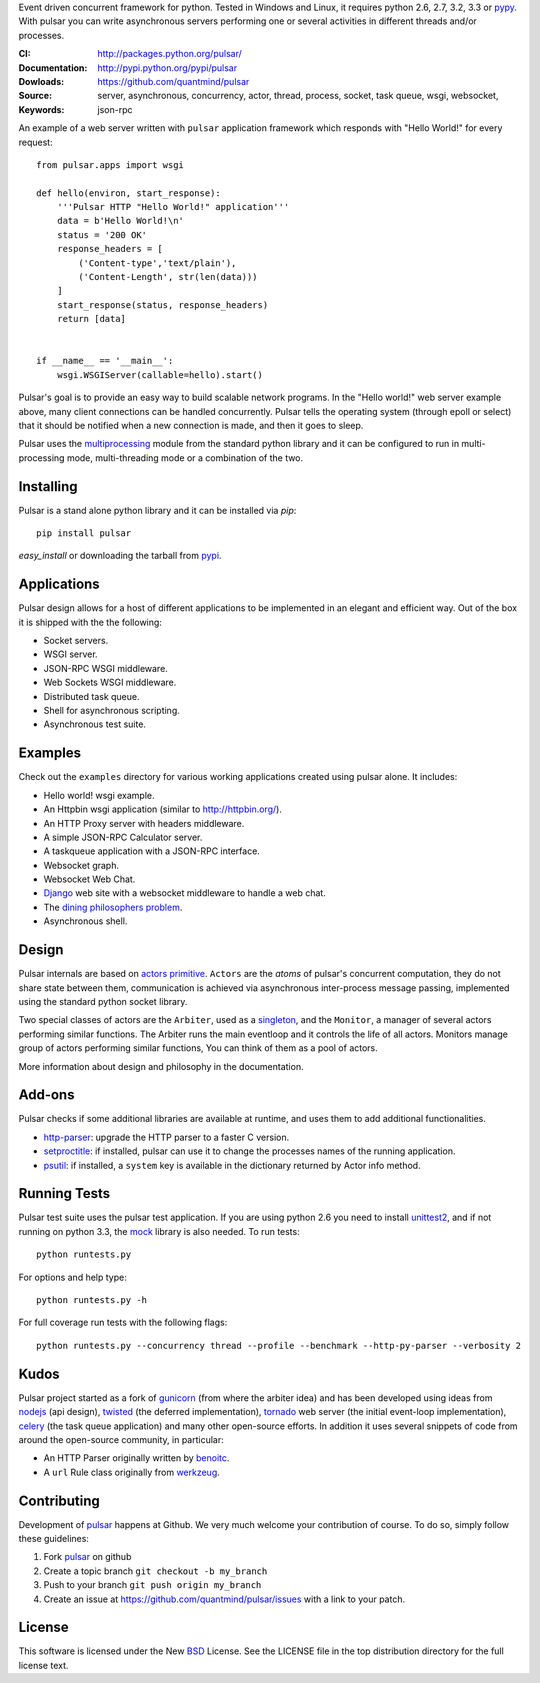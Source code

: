Event driven concurrent framework for python. Tested in Windows and Linux,
it requires python 2.6, 2.7, 3.2, 3.3 or pypy_.
With pulsar you can write asynchronous servers performing one or several
activities in different threads and/or processes.

:CI: |pulsar-build|_ 
:Documentation: http://packages.python.org/pulsar/
:Dowloads: http://pypi.python.org/pypi/pulsar
:Source: https://github.com/quantmind/pulsar
:Keywords: server, asynchronous, concurrency, actor, thread, process, socket,
    task queue, wsgi, websocket, json-rpc


.. |pulsar-build| image:: https://secure.travis-ci.org/quantmind/pulsar.png?branch=master
.. _pulsar-build: http://travis-ci.org/quantmind/pulsar

An example of a web server written with ``pulsar`` application
framework which responds with "Hello World!" for every request::

    
    from pulsar.apps import wsgi
    
    def hello(environ, start_response):
        '''Pulsar HTTP "Hello World!" application'''
        data = b'Hello World!\n'
        status = '200 OK'
        response_headers = [
            ('Content-type','text/plain'),
            ('Content-Length', str(len(data)))
        ]
        start_response(status, response_headers)
        return [data]
    
    
    if __name__ == '__main__':
        wsgi.WSGIServer(callable=hello).start()
    
    
Pulsar's goal is to provide an easy way to build scalable network programs.
In the "Hello world!" web server example above, many client
connections can be handled concurrently.
Pulsar tells the operating system (through epoll or select) that it should be
notified when a new connection is made, and then it goes to sleep.

Pulsar uses the multiprocessing_ module from the standard python library and
it can be configured to run in multi-processing mode, multi-threading mode or
a combination of the two.

Installing
============

Pulsar is a stand alone python library and it can be installed via `pip`::

    pip install pulsar
    
`easy_install` or downloading the tarball from pypi_.


Applications
==============
Pulsar design allows for a host of different applications to be implemented
in an elegant and efficient way. Out of the box it is shipped with the
the following:

* Socket servers.
* WSGI server.
* JSON-RPC WSGI middleware.
* Web Sockets WSGI middleware.
* Distributed task queue.
* Shell for asynchronous scripting.
* Asynchronous test suite.

.. _examples:

Examples
=============
Check out the ``examples`` directory for various working applications created using
pulsar alone. It includes:

* Hello world! wsgi example.
* An Httpbin wsgi application (similar to http://httpbin.org/).
* An HTTP Proxy server with headers middleware.
* A simple JSON-RPC Calculator server.
* A taskqueue application with a JSON-RPC interface.
* Websocket graph.
* Websocket Web Chat.
* Django_ web site with a websocket middleware to handle a web chat.
* The `dining philosophers problem <http://en.wikipedia.org/wiki/Dining_philosophers_problem>`_.
* Asynchronous shell.


Design
=============
Pulsar internals are based on `actors primitive`_. ``Actors`` are the *atoms* of 
pulsar's concurrent computation, they do not share state between them,
communication is achieved via asynchronous inter-process message passing,
implemented using the standard python socket library.

Two special classes of actors are the ``Arbiter``, used as a singleton_,
and the ``Monitor``, a manager of several actors performing similar functions.
The Arbiter runs the main eventloop and it controls the life of all actors.
Monitors manage group of actors performing similar functions, You can think
of them as a pool of actors.

More information about design and philosophy in the documentation.  


Add-ons
=========
Pulsar checks if some additional libraries are available at runtime, and
uses them to add additional functionalities.

* http-parser_: upgrade the HTTP parser to a faster C version.
* setproctitle_: if installed, pulsar can use it to change the processes names of
  the running application.  
* psutil_: if installed, a ``system`` key is available in the dictionary returned by
  Actor info method.

Running Tests
==================
Pulsar test suite uses the pulsar test application. If you are using python 2.6
you need to install unittest2_, and if not running on python 3.3, the mock_
library is also needed. To run tests::

    python runtests.py

For options and help type::

    python runtests.py -h
    
For full coverage run tests with the following flags::

    python runtests.py --concurrency thread --profile --benchmark --http-py-parser --verbosity 2


.. _kudos:

Kudos
============
Pulsar project started as a fork of gunicorn_ (from where the arbiter idea)
and has been developed using ideas from nodejs_ (api design), twisted_
(the deferred implementation), tornado_ web server (the initial event-loop
implementation), celery_ (the task queue application) and
many other open-source efforts.
In addition it uses several snippets of code from around the open-source community,
in particular:

* An HTTP Parser originally written by benoitc_.
* A ``url`` Rule class originally from werkzeug_.

.. _contributing:

Contributing
=================
Development of pulsar_ happens at Github. We very much welcome your contribution
of course. To do so, simply follow these guidelines:

1. Fork pulsar_ on github
2. Create a topic branch ``git checkout -b my_branch``
3. Push to your branch ``git push origin my_branch``
4. Create an issue at https://github.com/quantmind/pulsar/issues with a link to your patch.


.. _license:

License
=============
This software is licensed under the New BSD_ License. See the LICENSE
file in the top distribution directory for the full license text.

.. _gunicorn: http://gunicorn.org/
.. _http-parser: https://github.com/benoitc/http-parser
.. _nodejs: http://nodejs.org/
.. _twisted: http://twistedmatrix.com/trac/
.. _tornado: http://www.tornadoweb.org/
.. _celery: http://celeryproject.org/
.. _multiprocessing: http://docs.python.org/library/multiprocessing.html
.. _`actors primitive`: http://en.wikipedia.org/wiki/Actor_model
.. _unittest2: http://pypi.python.org/pypi/unittest2
.. _mock: http://pypi.python.org/pypi/mock
.. _setproctitle: http://code.google.com/p/py-setproctitle/
.. _psutil: http://code.google.com/p/psutil/
.. _pypi: http://pypi.python.org/pypi/pulsar
.. _pypy: http://pypy.org/
.. _BSD: http://www.opensource.org/licenses/bsd-license.php
.. _pulsar: https://github.com/quantmind/pulsar
.. _singleton: http://en.wikipedia.org/wiki/Singleton_pattern
.. _benoitc: https://github.com/benoitc
.. _werkzeug: http://werkzeug.pocoo.org/
.. _Django: https://www.djangoproject.com/